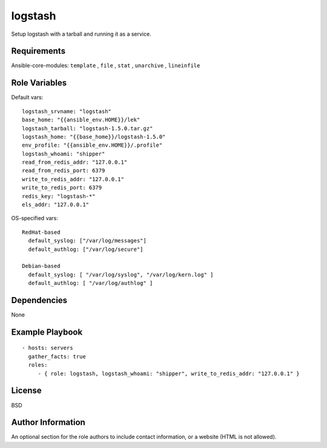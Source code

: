 logstash
=========

Setup logstash with a tarball and running it as a service.

Requirements
------------

Ansible-core-modules: ``template`` , ``file`` , ``stat`` , ``unarchive`` , ``lineinfile``

Role Variables
--------------

Default vars::

  logstash_srvname: "logstash"
  base_home: "{{ansible_env.HOME}}/lek"
  logstash_tarball: "logstash-1.5.0.tar.gz"
  logstash_home: "{{base_home}}/logstash-1.5.0"
  env_profile: "{{ansible_env.HOME}}/.profile"
  logstash_whoami: "shipper"
  read_from_redis_addr: "127.0.0.1"
  read_from_redis_port: 6379
  write_to_redis_addr: "127.0.0.1"
  write_to_redis_port: 6379
  redis_key: "logstash-*"
  els_addr: "127.0.0.1"

OS-specified vars::

  RedHat-based
    default_syslog: ["/var/log/messages"]
    default_authlog: ["/var/log/secure"]

  Debian-based
    default_syslog: [ "/var/log/syslog", "/var/log/kern.log" ]
    default_authlog: [ "/var/log/authlog" ]

Dependencies
------------

None

Example Playbook
----------------

::

  - hosts: servers
    gather_facts: true
    roles:
       - { role: logstash, logstash_whoami: "shipper", write_to_redis_addr: "127.0.0.1" }

License
-------

BSD

Author Information
------------------

An optional section for the role authors to include contact information, or a website (HTML is not allowed).
